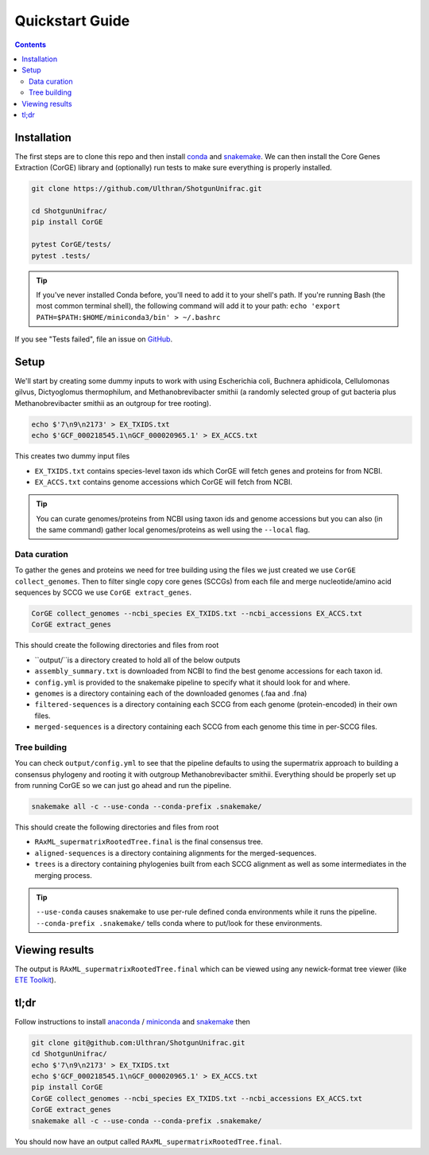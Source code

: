 .. _quickstart:

=====================
Quickstart Guide
=====================

.. contents::
   :depth: 2

Installation
************

The first steps are to clone this repo and then install `conda <https://docs.conda.io/projects/conda/en/latest/user-guide/install/index.html>`_ and `snakemake <https://snakemake.readthedocs.io/en/stable/getting_started/installation.html>`_. We can then install the Core Genes Extraction (CorGE) library and (optionally) run tests to make sure everything is properly installed.

.. code-block:: shell

   git clone https://github.com/Ulthran/ShotgunUnifrac.git
   
   cd ShotgunUnifrac/
   pip install CorGE

   pytest CorGE/tests/
   pytest .tests/

.. tip::

   If you've never installed Conda before, you'll need to add it to your shell's
   path. If you're running Bash (the most common terminal shell), the following
   command will add it to your path: ``echo 'export
   PATH=$PATH:$HOME/miniconda3/bin' > ~/.bashrc``

If you see "Tests failed", file an issue on `GitHub <https://github.com/Ulthran/ShotgunUnifrac/issues>`_.

Setup
*****

We'll start by creating some dummy inputs to work with using Escherichia coli, Buchnera aphidicola, Cellulomonas gilvus, Dictyoglomus thermophilum, and Methanobrevibacter smithii (a randomly selected group of gut bacteria plus Methanobrevibacter smithii as an outgroup for tree rooting).

.. code-block:: shell

    echo $'7\n9\n2173' > EX_TXIDS.txt
    echo $'GCF_000218545.1\nGCF_000020965.1' > EX_ACCS.txt

This creates two dummy input files

- ``EX_TXIDS.txt`` contains species-level taxon ids which CorGE will fetch genes and proteins for from NCBI.

- ``EX_ACCS.txt`` contains genome accessions which CorGE will fetch from NCBI.

.. tip::

    You can curate genomes/proteins from NCBI using taxon ids and genome accessions but you can also (in the same command) gather local genomes/proteins as well using the ``--local`` flag.

Data curation
---------------------

To gather the genes and proteins we need for tree building using the files we just created we use ``CorGE collect_genomes``. Then to filter single copy core genes (SCCGs) from each file and merge nucleotide/amino acid sequences by SCCG we use ``CorGE extract_genes``.

.. code-block:: shell

    CorGE collect_genomes --ncbi_species EX_TXIDS.txt --ncbi_accessions EX_ACCS.txt
    CorGE extract_genes

This should create the following directories and files from root

- ``output/``is a directory created to hold all of the below outputs

- ``assembly_summary.txt`` is downloaded from NCBI to find the best genome accessions for each taxon id.

- ``config.yml`` is provided to the snakemake pipeline to specify what it should look for and where.

- ``genomes`` is a directory containing each of the downloaded genomes (.faa and .fna)

- ``filtered-sequences`` is a directory containing each SCCG from each genome (protein-encoded) in their own files.

- ``merged-sequences`` is a directory containing each SCCG from each genome this time in per-SCCG files.

Tree building
------------------------

You can check ``output/config.yml`` to see that the pipeline defaults to using the supermatrix approach to building a consensus phylogeny and rooting it with outgroup Methanobrevibacter smithii. Everything should be properly set up from running CorGE so we can just go ahead and run the pipeline.

.. code-block:: shell

    snakemake all -c --use-conda --conda-prefix .snakemake/

This should create the following directories and files from root

- ``RAxML_supermatrixRootedTree.final`` is the final consensus tree.

- ``aligned-sequences`` is a directory containing alignments for the merged-sequences.

- ``trees`` is a directory containing phylogenies built from each SCCG alignment as well as some intermediates in the merging process.

.. tip::

    ``--use-conda`` causes snakemake to use per-rule defined conda environments while it runs the pipeline. ``--conda-prefix .snakemake/`` tells conda where to put/look for these environments.

Viewing results
***************

The output is ``RAxML_supermatrixRootedTree.final`` which can be viewed using any newick-format tree viewer (like `ETE Toolkit <http://etetoolkit.org/treeview/>`_).

tl;dr
*****

Follow instructions to install `anaconda <https://docs.anaconda.com/anaconda/install/>`_ / `miniconda <https://docs.conda.io/en/latest/miniconda.html>`_ and `snakemake <https://snakemake.readthedocs.io/en/stable/getting_started/installation.html>`_ then

.. code-block:: shell
    
    git clone git@github.com:Ulthran/ShotgunUnifrac.git
    cd ShotgunUnifrac/
    echo $'7\n9\n2173' > EX_TXIDS.txt
    echo $'GCF_000218545.1\nGCF_000020965.1' > EX_ACCS.txt
    pip install CorGE
    CorGE collect_genomes --ncbi_species EX_TXIDS.txt --ncbi_accessions EX_ACCS.txt
    CorGE extract_genes
    snakemake all -c --use-conda --conda-prefix .snakemake/

You should now have an output called ``RAxML_supermatrixRootedTree.final``.
